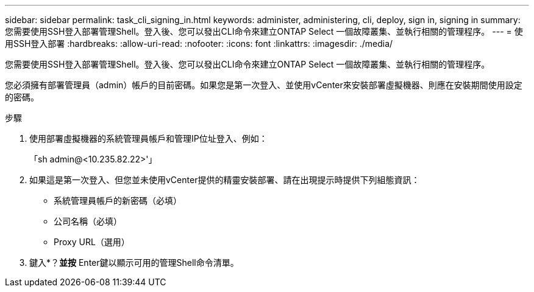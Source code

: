 ---
sidebar: sidebar 
permalink: task_cli_signing_in.html 
keywords: administer, administering, cli, deploy, sign in, signing in 
summary: 您需要使用SSH登入部署管理Shell。登入後、您可以發出CLI命令來建立ONTAP Select 一個故障叢集、並執行相關的管理程序。 
---
= 使用SSH登入部署
:hardbreaks:
:allow-uri-read: 
:nofooter: 
:icons: font
:linkattrs: 
:imagesdir: ./media/


[role="lead"]
您需要使用SSH登入部署管理Shell。登入後、您可以發出CLI命令來建立ONTAP Select 一個故障叢集、並執行相關的管理程序。

您必須擁有部署管理員（admin）帳戶的目前密碼。如果您是第一次登入、並使用vCenter來安裝部署虛擬機器、則應在安裝期間使用設定的密碼。

.步驟
. 使用部署虛擬機器的系統管理員帳戶和管理IP位址登入、例如：
+
「sh admin@<10.235.82.22>'」

. 如果這是第一次登入、但您並未使用vCenter提供的精靈安裝部署、請在出現提示時提供下列組態資訊：
+
** 系統管理員帳戶的新密碼（必填）
** 公司名稱（必填）
** Proxy URL（選用）


. 鍵入*？*並按* Enter鍵以顯示可用的管理Shell命令清單。

